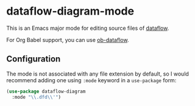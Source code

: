 * dataflow-diagram-mode
This is an Emacs major mode for editing source files of [[https://github.com/sonyxperiadev/dataflow][dataflow]].

For Org Babel support, you can use [[https://github.com/akirak/ob-dataflow][ob-dataflow]].
** Configuration
The mode is not associated with any file extension by default, so I would recommend
adding one using =:mode= keyword in a =use-package= form:

#+begin_src emacs-lisp
  (use-package dataflow-diagram
    :mode "\\.dfd\\'")
#+end_src
